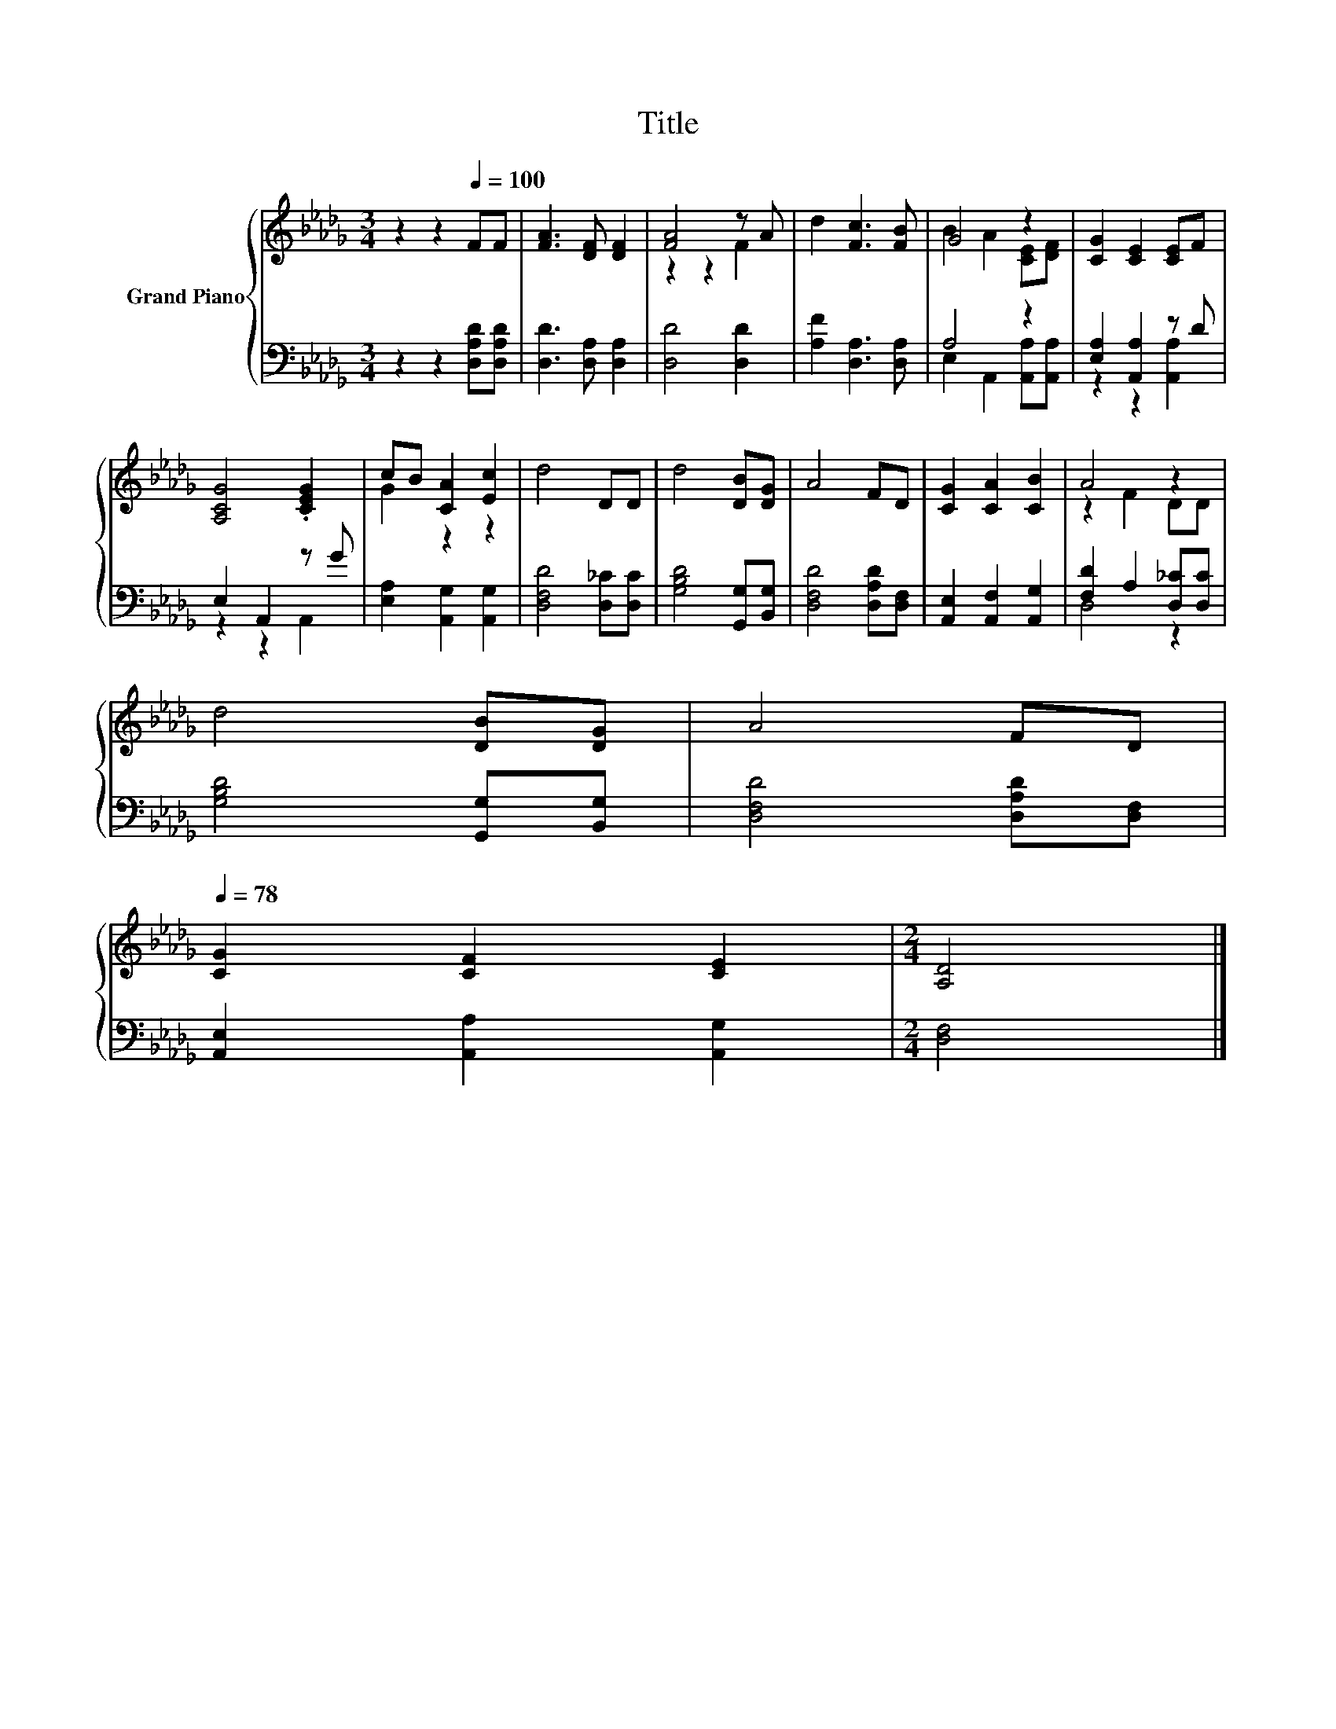 X:1
T:Title
%%score { ( 1 3 ) | ( 2 4 ) }
L:1/8
M:3/4
K:Db
V:1 treble nm="Grand Piano"
V:3 treble 
V:2 bass 
V:4 bass 
V:1
 z2 z2[Q:1/4=100] FF | [FA]3 [DF] [DF]2 | [FA]4 z A | d2 [Fc]3 [FB] | G4 z2 | [CG]2 [CE]2 [CE]F | %6
 [A,CG]4 .[CEG]2 | cB [CA]2 [Ec]2 | d4 DD | d4 [DB][DG] | A4 FD | [CG]2 [CA]2 [CB]2 | A4 z2 | %13
 d4 [DB][DG] | A4 FD[Q:1/4=97][Q:1/4=94][Q:1/4=91][Q:1/4=88][Q:1/4=84][Q:1/4=81][Q:1/4=78] | %15
 [CG]2 [CF]2 [CE]2 |[M:2/4] [A,D]4 |] %17
V:2
 z2 z2 [D,A,D][D,A,D] | [D,D]3 [D,A,] [D,A,]2 | [D,D]4 [D,D]2 | [A,F]2 [D,A,]3 [D,A,] | A,4 z2 | %5
 [E,A,]2 [A,,A,]2 z D | E,2 A,,2 z G | [E,A,]2 [A,,G,]2 [A,,G,]2 | [D,F,D]4 [D,_C][D,C] | %9
 [G,B,D]4 [G,,G,][B,,G,] | [D,F,D]4 [D,A,D][D,F,] | [A,,E,]2 [A,,F,]2 [A,,G,]2 | %12
 [F,D]2 A,2 [D,_C][D,C] | [G,B,D]4 [G,,G,][B,,G,] | [D,F,D]4 [D,A,D][D,F,] | %15
 [A,,E,]2 [A,,A,]2 [A,,G,]2 |[M:2/4] [D,F,]4 |] %17
V:3
 x6 | x6 | z2 z2 F2 | x6 | B2 A2 [CE][DF] | x6 | x6 | G2 z2 z2 | x6 | x6 | x6 | x6 | z2 F2 DD | %13
 x6 | x6 | x6 |[M:2/4] x4 |] %17
V:4
 x6 | x6 | x6 | x6 | E,2 A,,2 [A,,A,][A,,A,] | z2 z2 [A,,A,]2 | z2 z2 A,,2 | x6 | x6 | x6 | x6 | %11
 x6 | D,4 z2 | x6 | x6 | x6 |[M:2/4] x4 |] %17

